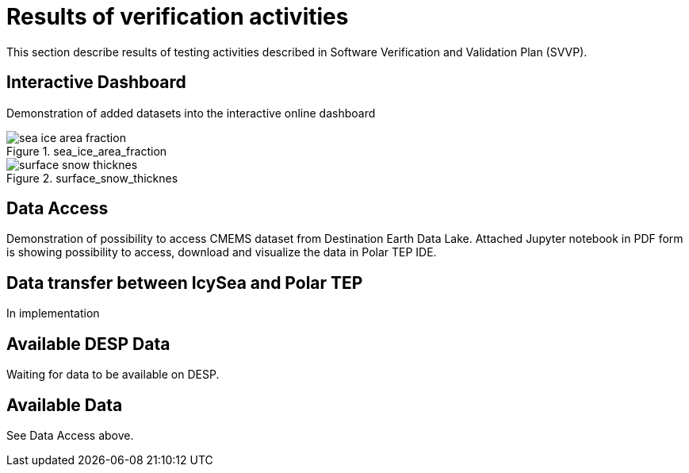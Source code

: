 = Results of verification activities

This section describe results of testing activities described in Software Verification and Validation Plan (SVVP).

== Interactive Dashboard

Demonstration of added datasets into the interactive online dashboard

.sea_ice_area_fraction
image::../images/sea_ice_area_fraction.png[]

.surface_snow_thicknes
image::../images/surface_snow_thicknes.png[]

== Data Access

Demonstration of possibility to access CMEMS dataset from Destination Earth Data Lake. Attached Jupyter notebook in PDF form is showing possibility to access, download and visualize the data in Polar TEP IDE.

:pdf-attachment: ../images/hda_pystac_client.pdf

== Data transfer between IcySea and Polar TEP

In implementation

== Available DESP Data 

Waiting for data to be available on DESP.

== Available Data 

See Data Access above.
